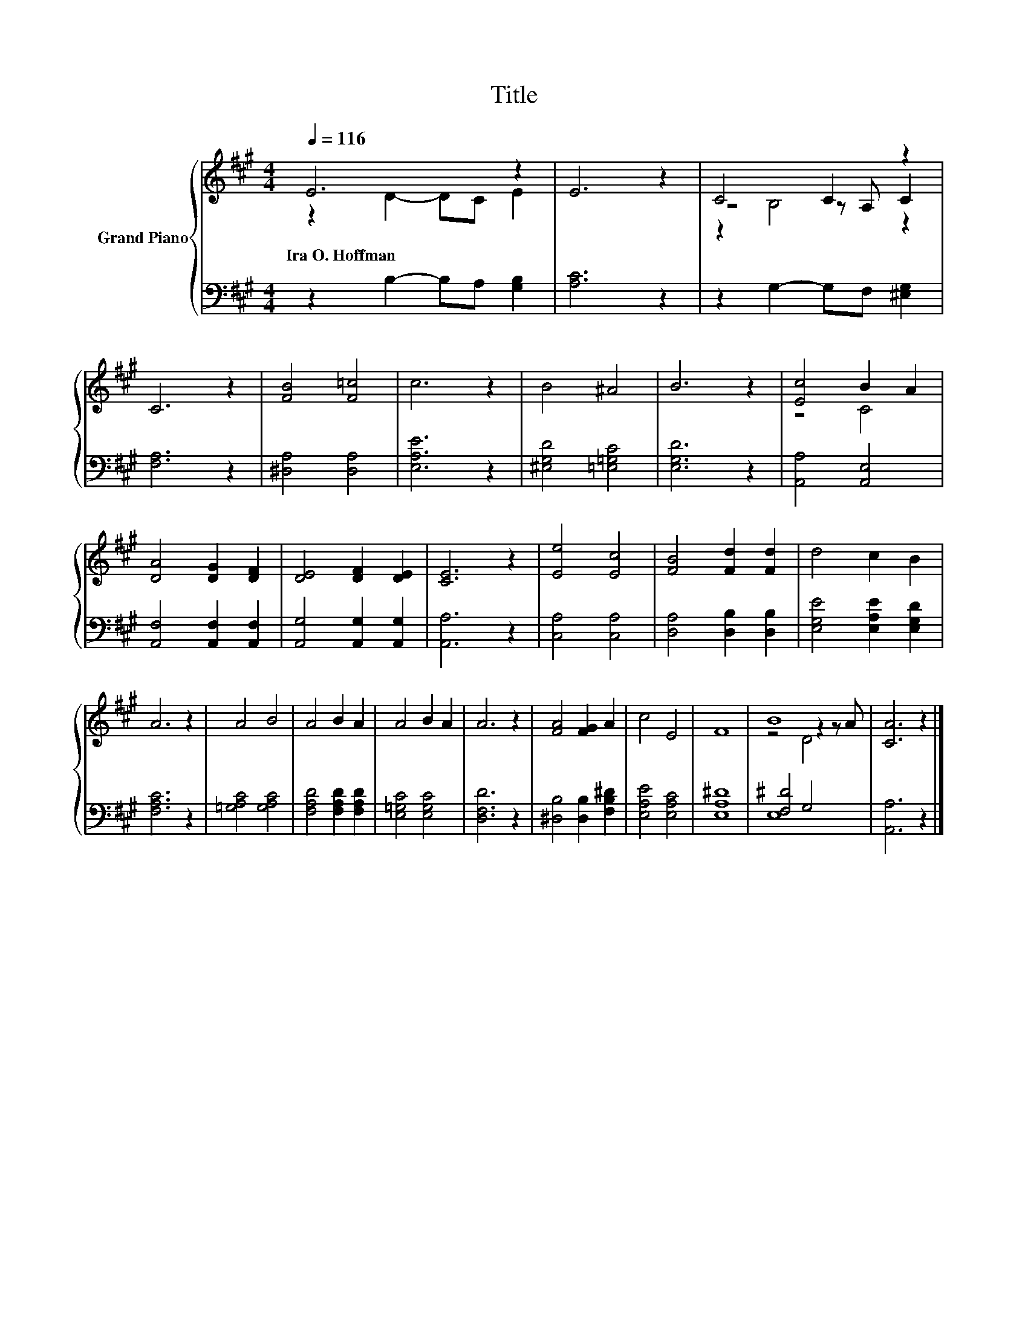 X:1
T:Title
%%score { ( 1 2 4 ) | ( 3 5 ) }
L:1/8
Q:1/4=116
M:4/4
K:A
V:1 treble nm="Grand Piano"
V:2 treble 
V:4 treble 
V:3 bass 
V:5 bass 
V:1
 E6 z2 | E6 z2 | C4 C2 z2 | C6 z2 | [FB]4 [F=c]4 | c6 z2 | B4 ^A4 | B6 z2 | [Ec]4 B2 A2 | %9
w: Ira~O.~Hoffman|||||||||
 [DA]4 [DG]2 [DF]2 | [DE]4 [DF]2 [DE]2 | [CE]6 z2 | [Ee]4 [Ec]4 | [FB]4 [Fd]2 [Fd]2 | d4 c2 B2 | %15
w: ||||||
 A6 z2 | A4 B4 | A4 B2 A2 | A4 B2 A2 | A6 z2 | [FA]4 [FG]2 A2 | c4 E4 | F8 | B8 | [CA]6 z2 |] %25
w: ||||||||||
V:2
 z2 D2- DC E2 | x8 | z4 z A, C2 | x8 | x8 | x8 | x8 | x8 | z4 C4 | x8 | x8 | x8 | x8 | x8 | x8 | %15
 x8 | x8 | x8 | x8 | x8 | x8 | x8 | x8 | z4 z2 z A | x8 |] %25
V:3
 z2 B,2- B,A, [G,B,]2 | [A,C]6 z2 | z2 G,2- G,F, [^E,G,]2 | [F,A,]6 z2 | [^D,A,]4 [D,A,]4 | %5
 [E,A,E]6 z2 | [^E,G,D]4 [=E,=G,C]4 | [E,G,D]6 z2 | [A,,A,]4 [A,,E,]4 | %9
 [A,,F,]4 [A,,F,]2 [A,,F,]2 | [A,,G,]4 [A,,G,]2 [A,,G,]2 | [A,,A,]6 z2 | [C,A,]4 [C,A,]4 | %13
 [D,A,]4 [D,B,]2 [D,B,]2 | [E,G,E]4 [E,A,E]2 [E,G,D]2 | [F,A,C]6 z2 | [=G,A,C]4 [G,A,C]4 | %17
 [F,A,D]4 [F,A,D]2 [F,A,D]2 | [E,=G,C]4 [E,G,C]4 | [D,F,D]6 z2 | [^D,B,]4 [D,B,]2 [F,B,^D]2 | %21
 [E,A,E]4 [E,A,C]4 | [E,A,^D]8 | [F,^D]4 G,4 | [A,,A,]6 z2 |] %25
V:4
 x8 | x8 | z2 B,4 z2 | x8 | x8 | x8 | x8 | x8 | x8 | x8 | x8 | x8 | x8 | x8 | x8 | x8 | x8 | x8 | %18
 x8 | x8 | x8 | x8 | x8 | z4 D4 | x8 |] %25
V:5
 x8 | x8 | x8 | x8 | x8 | x8 | x8 | x8 | x8 | x8 | x8 | x8 | x8 | x8 | x8 | x8 | x8 | x8 | x8 | %19
 x8 | x8 | x8 | x8 | E,8 | x8 |] %25

